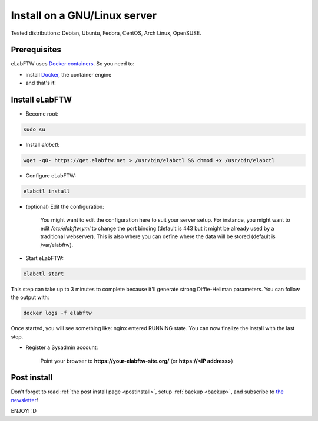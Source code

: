 .. _install:

Install on a GNU/Linux server
=============================

.. image:: img/gnulinux.png
    :align: center
    :alt: gnulinux

Tested distributions: Debian, Ubuntu, Fedora, CentOS, Arch Linux, OpenSUSE.

.. image:: img/docker.png
    :align: right
    :alt: docker

Prerequisites
-------------

eLabFTW uses `Docker containers <https://www.docker.com/what-docker>`_. So you need to:

* install `Docker <https://docs.docker.com/engine/installation/linux/>`_, the container engine
* and that's it!

Install eLabFTW
---------------

* Become root:

.. code-block:: bash

    sudo su

.. _normal-install:

* Install `elabctl`:

.. code-block:: bash

    wget -qO- https://get.elabftw.net > /usr/bin/elabctl && chmod +x /usr/bin/elabctl

* Configure eLabFTW:

.. code-block:: bash

    elabctl install

* (optional) Edit the configuration:

    You might want to edit the configuration here to suit your server setup. For instance, you might want to edit `/etc/elabftw.yml` to change the port binding (default is 443 but it might be already used by a traditional webserver). This is also where you can define where the data will be stored (default is /var/elabftw).

* Start eLabFTW:

.. code-block:: bash

    elabctl start

This step can take up to 3 minutes to complete because it'll generate strong Diffie-Hellman parameters. You can follow the output with:

.. code-block:: bash

    docker logs -f elabftw

Once started, you will see something like: nginx entered RUNNING state. You can now finalize the install with the last step.

* Register a Sysadmin account:

    Point your browser to **\https://your-elabftw-site.org/** (or **\https://<IP address>**)

Post install
------------

Don't forget to read :ref:`the post install page <postinstall>`, setup :ref:`backup <backup>`, and subscribe to `the newsletter <http://elabftw.us12.list-manage1.com/subscribe?u=61950c0fcc7a849dbb4ef1b89&id=04086ba197>`_!

ENJOY! :D
